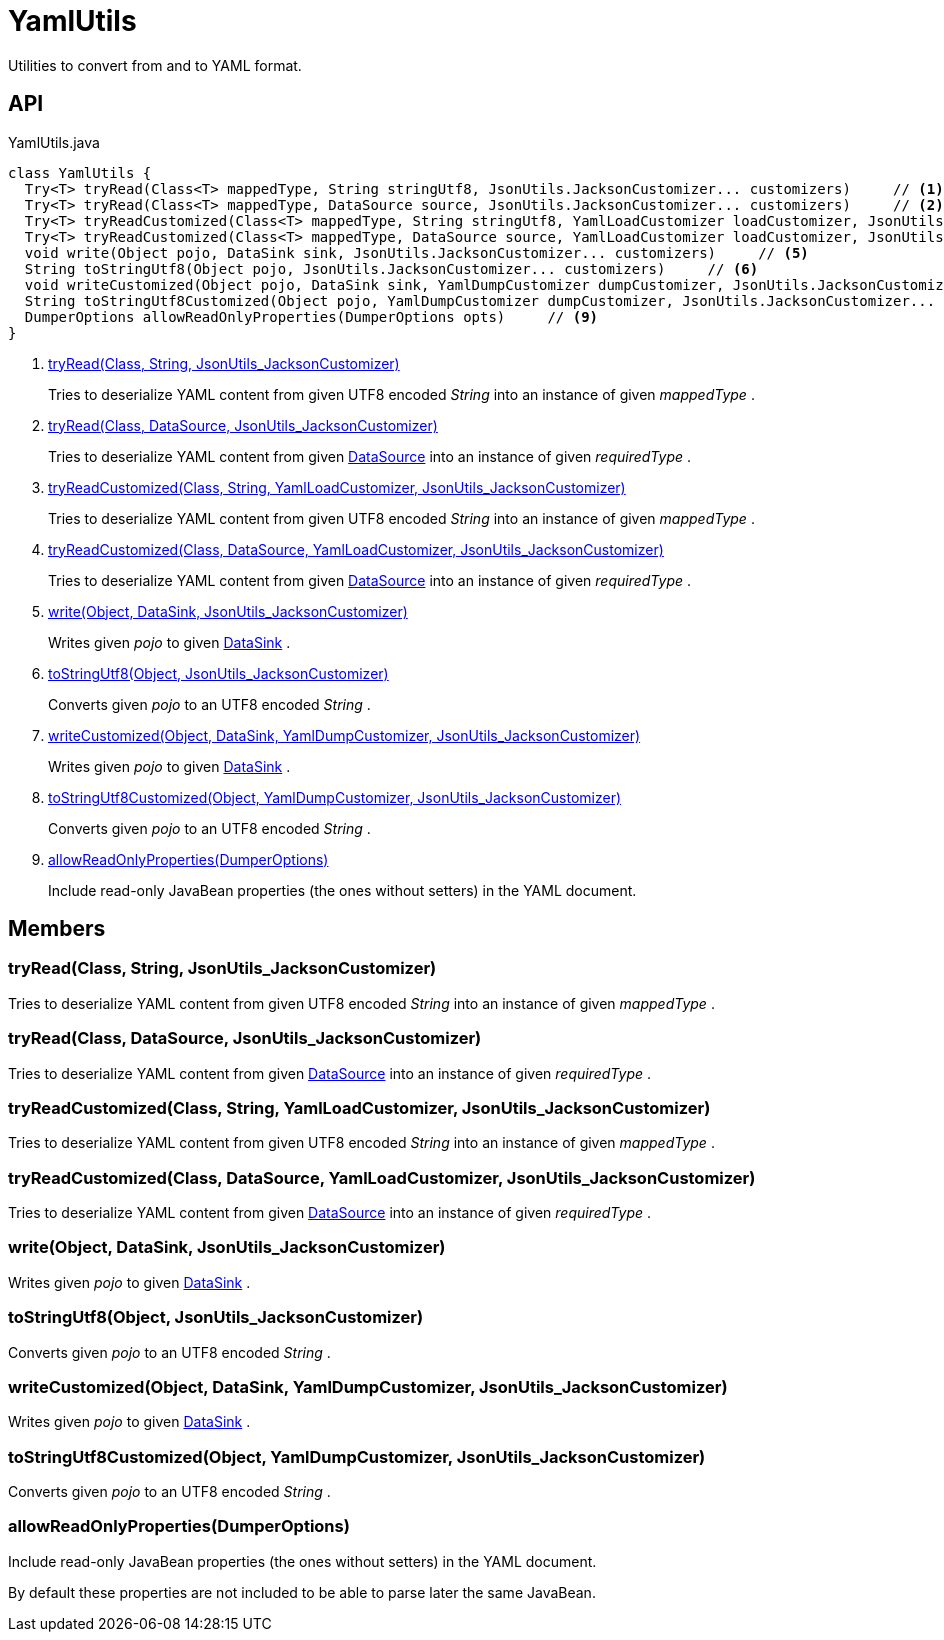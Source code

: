 = YamlUtils
:Notice: Licensed to the Apache Software Foundation (ASF) under one or more contributor license agreements. See the NOTICE file distributed with this work for additional information regarding copyright ownership. The ASF licenses this file to you under the Apache License, Version 2.0 (the "License"); you may not use this file except in compliance with the License. You may obtain a copy of the License at. http://www.apache.org/licenses/LICENSE-2.0 . Unless required by applicable law or agreed to in writing, software distributed under the License is distributed on an "AS IS" BASIS, WITHOUT WARRANTIES OR  CONDITIONS OF ANY KIND, either express or implied. See the License for the specific language governing permissions and limitations under the License.

Utilities to convert from and to YAML format.

== API

[source,java]
.YamlUtils.java
----
class YamlUtils {
  Try<T> tryRead(Class<T> mappedType, String stringUtf8, JsonUtils.JacksonCustomizer... customizers)     // <.>
  Try<T> tryRead(Class<T> mappedType, DataSource source, JsonUtils.JacksonCustomizer... customizers)     // <.>
  Try<T> tryReadCustomized(Class<T> mappedType, String stringUtf8, YamlLoadCustomizer loadCustomizer, JsonUtils.JacksonCustomizer... customizers)     // <.>
  Try<T> tryReadCustomized(Class<T> mappedType, DataSource source, YamlLoadCustomizer loadCustomizer, JsonUtils.JacksonCustomizer... customizers)     // <.>
  void write(Object pojo, DataSink sink, JsonUtils.JacksonCustomizer... customizers)     // <.>
  String toStringUtf8(Object pojo, JsonUtils.JacksonCustomizer... customizers)     // <.>
  void writeCustomized(Object pojo, DataSink sink, YamlDumpCustomizer dumpCustomizer, JsonUtils.JacksonCustomizer... customizers)     // <.>
  String toStringUtf8Customized(Object pojo, YamlDumpCustomizer dumpCustomizer, JsonUtils.JacksonCustomizer... customizers)     // <.>
  DumperOptions allowReadOnlyProperties(DumperOptions opts)     // <.>
}
----

<.> xref:#tryRead_Class_String_JsonUtils_JacksonCustomizer[tryRead(Class, String, JsonUtils_JacksonCustomizer)]
+
--
Tries to deserialize YAML content from given UTF8 encoded _String_ into an instance of given _mappedType_ .
--
<.> xref:#tryRead_Class_DataSource_JsonUtils_JacksonCustomizer[tryRead(Class, DataSource, JsonUtils_JacksonCustomizer)]
+
--
Tries to deserialize YAML content from given xref:refguide:commons:index/io/DataSource.adoc[DataSource] into an instance of given _requiredType_ .
--
<.> xref:#tryReadCustomized_Class_String_YamlLoadCustomizer_JsonUtils_JacksonCustomizer[tryReadCustomized(Class, String, YamlLoadCustomizer, JsonUtils_JacksonCustomizer)]
+
--
Tries to deserialize YAML content from given UTF8 encoded _String_ into an instance of given _mappedType_ .
--
<.> xref:#tryReadCustomized_Class_DataSource_YamlLoadCustomizer_JsonUtils_JacksonCustomizer[tryReadCustomized(Class, DataSource, YamlLoadCustomizer, JsonUtils_JacksonCustomizer)]
+
--
Tries to deserialize YAML content from given xref:refguide:commons:index/io/DataSource.adoc[DataSource] into an instance of given _requiredType_ .
--
<.> xref:#write_Object_DataSink_JsonUtils_JacksonCustomizer[write(Object, DataSink, JsonUtils_JacksonCustomizer)]
+
--
Writes given _pojo_ to given xref:refguide:commons:index/io/DataSink.adoc[DataSink] .
--
<.> xref:#toStringUtf8_Object_JsonUtils_JacksonCustomizer[toStringUtf8(Object, JsonUtils_JacksonCustomizer)]
+
--
Converts given _pojo_ to an UTF8 encoded _String_ .
--
<.> xref:#writeCustomized_Object_DataSink_YamlDumpCustomizer_JsonUtils_JacksonCustomizer[writeCustomized(Object, DataSink, YamlDumpCustomizer, JsonUtils_JacksonCustomizer)]
+
--
Writes given _pojo_ to given xref:refguide:commons:index/io/DataSink.adoc[DataSink] .
--
<.> xref:#toStringUtf8Customized_Object_YamlDumpCustomizer_JsonUtils_JacksonCustomizer[toStringUtf8Customized(Object, YamlDumpCustomizer, JsonUtils_JacksonCustomizer)]
+
--
Converts given _pojo_ to an UTF8 encoded _String_ .
--
<.> xref:#allowReadOnlyProperties_DumperOptions[allowReadOnlyProperties(DumperOptions)]
+
--
Include read-only JavaBean properties (the ones without setters) in the YAML document.
--

== Members

[#tryRead_Class_String_JsonUtils_JacksonCustomizer]
=== tryRead(Class, String, JsonUtils_JacksonCustomizer)

Tries to deserialize YAML content from given UTF8 encoded _String_ into an instance of given _mappedType_ .

[#tryRead_Class_DataSource_JsonUtils_JacksonCustomizer]
=== tryRead(Class, DataSource, JsonUtils_JacksonCustomizer)

Tries to deserialize YAML content from given xref:refguide:commons:index/io/DataSource.adoc[DataSource] into an instance of given _requiredType_ .

[#tryReadCustomized_Class_String_YamlLoadCustomizer_JsonUtils_JacksonCustomizer]
=== tryReadCustomized(Class, String, YamlLoadCustomizer, JsonUtils_JacksonCustomizer)

Tries to deserialize YAML content from given UTF8 encoded _String_ into an instance of given _mappedType_ .

[#tryReadCustomized_Class_DataSource_YamlLoadCustomizer_JsonUtils_JacksonCustomizer]
=== tryReadCustomized(Class, DataSource, YamlLoadCustomizer, JsonUtils_JacksonCustomizer)

Tries to deserialize YAML content from given xref:refguide:commons:index/io/DataSource.adoc[DataSource] into an instance of given _requiredType_ .

[#write_Object_DataSink_JsonUtils_JacksonCustomizer]
=== write(Object, DataSink, JsonUtils_JacksonCustomizer)

Writes given _pojo_ to given xref:refguide:commons:index/io/DataSink.adoc[DataSink] .

[#toStringUtf8_Object_JsonUtils_JacksonCustomizer]
=== toStringUtf8(Object, JsonUtils_JacksonCustomizer)

Converts given _pojo_ to an UTF8 encoded _String_ .

[#writeCustomized_Object_DataSink_YamlDumpCustomizer_JsonUtils_JacksonCustomizer]
=== writeCustomized(Object, DataSink, YamlDumpCustomizer, JsonUtils_JacksonCustomizer)

Writes given _pojo_ to given xref:refguide:commons:index/io/DataSink.adoc[DataSink] .

[#toStringUtf8Customized_Object_YamlDumpCustomizer_JsonUtils_JacksonCustomizer]
=== toStringUtf8Customized(Object, YamlDumpCustomizer, JsonUtils_JacksonCustomizer)

Converts given _pojo_ to an UTF8 encoded _String_ .

[#allowReadOnlyProperties_DumperOptions]
=== allowReadOnlyProperties(DumperOptions)

Include read-only JavaBean properties (the ones without setters) in the YAML document.

By default these properties are not included to be able to parse later the same JavaBean.

